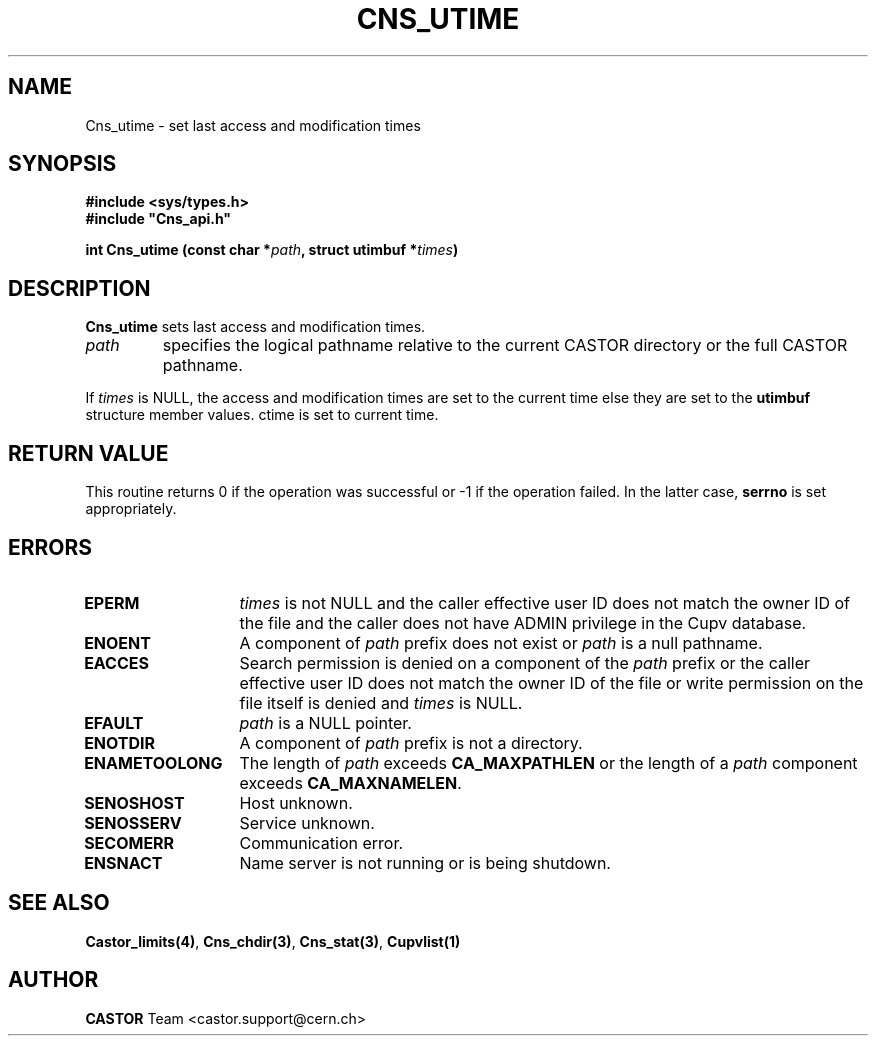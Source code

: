 .lf 1 Cns_utime.man
.\" @(#)Cns_utime.man,v 1.3 2002/10/16 06:25:40 CERN IT-PDP/DM Jean-Philippe Baud
.\" Copyright (C) 2001-2002 by CERN/IT/PDP/DM
.\" All rights reserved
.\"
.TH CNS_UTIME 3 "2002/10/16 06:25:40" CASTOR "Cns Library Functions"
.SH NAME
Cns_utime \- set last access and modification times
.SH SYNOPSIS
.B #include <sys/types.h>
.br
\fB#include "Cns_api.h"\fR
.sp
.BI "int Cns_utime (const char *" path ,
.BI "struct utimbuf *" times )
.SH DESCRIPTION
.B Cns_utime
sets last access and modification times.
.TP
.I path
specifies the logical pathname relative to the current CASTOR directory or
the full CASTOR pathname.
.LP
If
.I times
is NULL, the access and modification times are set to the current time else
they are set to the
.B utimbuf
structure member values.
ctime is set to current time.
.SH RETURN VALUE
This routine returns 0 if the operation was successful or -1 if the operation
failed. In the latter case,
.B serrno
is set appropriately.
.SH ERRORS
.TP 1.3i
.B EPERM
.I times
is not NULL and the caller effective user ID does not match the owner ID of the
file and the caller does not have ADMIN privilege in the Cupv database.
.TP
.B ENOENT
A component of
.I path
prefix does not exist or
.I path
is a null pathname.
.TP
.B EACCES
Search permission is denied on a component of the
.I path
prefix or the caller effective user ID does not match the owner ID of the file
or write permission on the file itself is denied and
.I times
is NULL.
.TP
.B EFAULT
.I path
is a  NULL pointer.
.TP
.B ENOTDIR
A component of
.I path
prefix is not a directory.
.TP
.B ENAMETOOLONG
The length of
.I path
exceeds
.B CA_MAXPATHLEN
or the length of a
.I path
component exceeds
.BR CA_MAXNAMELEN .
.TP
.B SENOSHOST
Host unknown.
.TP
.B SENOSSERV
Service unknown.
.TP
.B SECOMERR
Communication error.
.TP
.B ENSNACT
Name server is not running or is being shutdown.
.SH SEE ALSO
.BR Castor_limits(4) ,
.BR Cns_chdir(3) ,
.BR Cns_stat(3) ,
.BR Cupvlist(1)
.SH AUTHOR
\fBCASTOR\fP Team <castor.support@cern.ch>
